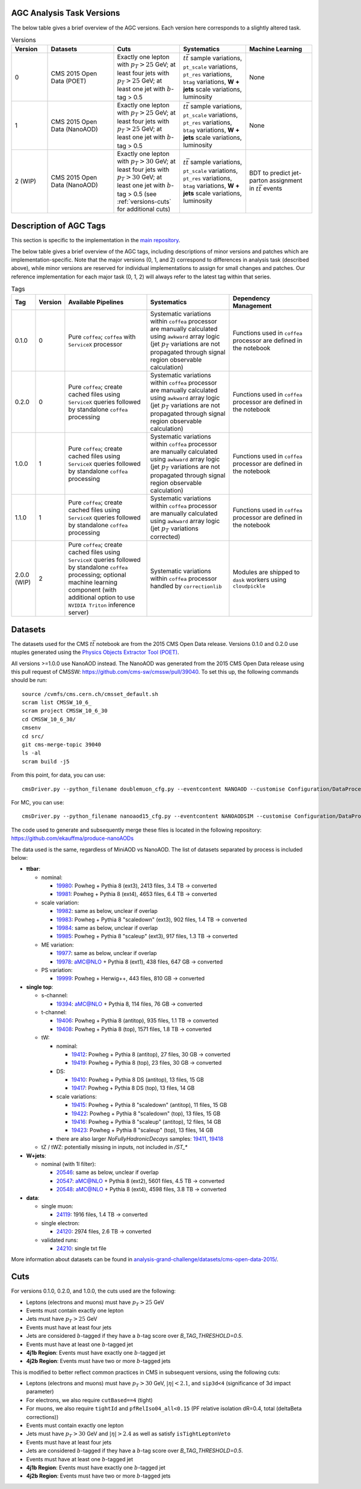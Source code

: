 .. _versions-description:

AGC Analysis Task Versions
================================

The below table gives a brief overview of the AGC versions. Each version here corresponds to a slightly altered task.

.. list-table:: Versions
   :widths: 12 22 22 22 22
   :header-rows: 1
   
   * - Version
     - Datasets
     - Cuts
     - Systematics
     - Machine Learning
   * - 0
     - CMS 2015 Open Data (POET)
     - Exactly one lepton with :math:`p_T>25` GeV; at least four jets with :math:`p_T>25` GeV; at least one jet with :math:`b`-tag > 0.5
     - :math:`t\bar{t}` sample variations, ``pt_scale`` variations, ``pt_res`` variations, ``btag`` variations, **W + jets** scale variations, luminosity
     - None
   * - 1
     - CMS 2015 Open Data (NanoAOD)
     - Exactly one lepton with :math:`p_T>25` GeV; at least four jets with :math:`p_T>25` GeV; at least one jet with :math:`b`-tag > 0.5
     - :math:`t\bar{t}` sample variations, ``pt_scale`` variations, ``pt_res`` variations, ``btag`` variations, **W + jets** scale variations, luminosity
     - None
   * - 2 (WIP)
     - CMS 2015 Open Data (NanoAOD)
     - Exactly one lepton with :math:`p_T>30` GeV; at least four jets with :math:`p_T>30` GeV; at least one jet with :math:`b`-tag > 0.5 (see :ref:`versions-cuts` for additional cuts)
     - :math:`t\bar{t}` sample variations, ``pt_scale`` variations, ``pt_res`` variations, ``btag`` variations, **W + jets** scale variations, luminosity
     - BDT to predict jet-parton assignment in :math:`t\bar{t}` events
     
     
Description of AGC Tags
================================
This section is specific to the implementation in the `main repository <https://github.com/iris-hep/analysis-grand-challenge>`_.

The below table gives a brief overview of the AGC tags, including descriptions of minor versions and patches which are implementation-specific. 
Note that the major versions (0, 1, and 2) correspond to differences in analysis task (described above), while minor versions are reserved for individual implementations to assign for small changes and patches. 
Our reference implementation for each major task (0, 1, 2) will always refer to the latest tag within that series.

.. list-table:: Tags
   :widths: 8 5 29 29 29
   :header-rows: 1
   
   * - Tag
     - Version
     - Available Pipelines
     - Systematics
     - Dependency Management
   * - 0.1.0
     - 0
     - Pure ``coffea``; ``coffea`` with ``ServiceX`` processor
     - Systematic variations within ``coffea`` processor are manually calculated using ``awkward`` array logic (jet :math:`p_T` variations are not propagated through signal region observable calculation)
     - Functions used in ``coffea`` processor are defined in the notebook
   * - 0.2.0
     - 0
     - Pure ``coffea``; create cached files using ``ServiceX`` queries followed by standalone ``coffea`` processing
     - Systematic variations within ``coffea`` processor are manually calculated using ``awkward`` array logic (jet :math:`p_T` variations are not propagated through signal region observable calculation)
     - Functions used in ``coffea`` processor are defined in the notebook
   * - 1.0.0
     - 1
     - Pure ``coffea``; create cached files using ``ServiceX`` queries followed by standalone ``coffea`` processing
     - Systematic variations within ``coffea`` processor are manually calculated using ``awkward`` array logic (jet :math:`p_T` variations are not propagated through signal region observable calculation)
     - Functions used in ``coffea`` processor are defined in the notebook
   * - 1.1.0
     - 1
     - Pure ``coffea``; create cached files using ``ServiceX`` queries followed by standalone ``coffea`` processing
     - Systematic variations within ``coffea`` processor are manually calculated using ``awkward`` array logic (jet :math:`p_T` variations corrected)
     - Functions used in ``coffea`` processor are defined in the notebook
   * - 2.0.0 (WIP)
     - 2
     - Pure ``coffea``; create cached files using ``ServiceX`` queries followed by standalone ``coffea`` processing; optional machine learning component (with additional option to use ``NVIDIA Triton`` inference server)
     - Systematic variations within ``coffea`` processor handled by ``correctionlib``
     - Modules are shipped to ``dask`` workers using ``cloudpickle``


Datasets
================================

The datasets used for the CMS :math:`t\bar{t}` notebook are from the 2015 CMS Open Data release. 
Versions 0.1.0 and 0.2.0 use ntuples generated using the `Physics Objects Extractor Tool (POET) <https://github.com/cms-opendata-analyses/PhysObjectExtractorTool>`_.

All versions >=1.0.0 use NanoAOD instead. 
The NanoAOD was generated from the 2015 CMS Open Data release using this pull request of CMSSW: `https://github.com/cms-sw/cmssw/pull/39040 <https://github.com/cms-sw/cmssw/pull/39040>`_. 
To set this up, the following commands should be run::
    
    source /cvmfs/cms.cern.ch/cmsset_default.sh
    scram list CMSSW_10_6_
    scram project CMSSW_10_6_30
    cd CMSSW_10_6_30/
    cmsenv
    cd src/
    git cms-merge-topic 39040
    ls -al
    scram build -j5

From this point, for data, you can use::

    cmsDriver.py --python_filename doublemuon_cfg.py --eventcontent NANOAOD --customise Configuration/DataProcessing/Utils.addMonitoring --datatier NANOAOD --fileout file:doublemuon_nanoaod.root --conditions 106X_dataRun2_v36 --step NANO --filein file:doublemuon_miniaod.root --era Run2_25ns,run2_nanoAOD_106X2015 --no_exec --data -n -1
    
For MC, you can use::
    
    cmsDriver.py --python_filename nanoaod15_cfg.py --eventcontent NANOAODSIM --customise Configuration/DataProcessing/Utils.addMonitoring --datatier NANOAODSIM --fileout file:nanoaod15.root --conditions 102X_mcRun2_asymptotic_v8 --step NANO --filein file:miniaod2015.root --era Run2_25ns,run2_nanoAOD_106X2015 --no_exec --mc -n -1

The code used to generate and subsequently merge these files is located in the following repository: `https://github.com/ekauffma/produce-nanoAODs <https://github.com/ekauffma/produce-nanoAODs>`_

The data used is the same, regardless of MiniAOD vs NanoAOD. 
The list of datasets separated by process is included below:

* **ttbar**:

  * nominal:
    
    * `19980 <https://opendata.cern.ch/record/19980>`_: Powheg + Pythia 8 (ext3), 2413 files, 3.4 TB -> converted
    * `19981 <https://opendata.cern.ch/record/19981>`_: Powheg + Pythia 8 (ext4), 4653 files, 6.4 TB -> converted
    
  * scale variation:
    
    * `19982 <https://opendata.cern.ch/record/19982>`_: same as below, unclear if overlap
    * `19983 <https://opendata.cern.ch/record/19983>`_: Powheg + Pythia 8 "scaledown" (ext3), 902 files, 1.4 TB -> converted
    * `19984 <https://opendata.cern.ch/record/19984>`_: same as below, unclear if overlap
    * `19985 <https://opendata.cern.ch/record/19985>`_: Powheg + Pythia 8 "scaleup" (ext3), 917 files, 1.3 TB -> converted
  
  * ME variation:
    
    * `19977 <https://opendata.cern.ch/record/19977>`_: same as below, unclear if overlap
    * `19978 <https://opendata.cern.ch/record/19978>`_: aMC@NLO + Pythia 8 (ext1), 438 files, 647 GB -> converted
  
  * PS variation:
    
    * `19999 <https://opendata.cern.ch/record/19999>`_: Powheg + Herwig++, 443 files, 810 GB -> converted

* **single top**:

  * s-channel:
    
    * `19394 <https://opendata.cern.ch/record/19394>`_: aMC@NLO + Pythia 8, 114 files, 76 GB -> converted
  
  * t-channel:
    
    * `19406 <https://opendata.cern.ch/record/19406>`_: Powheg + Pythia 8 (antitop), 935 files, 1.1 TB -> converted
    * `19408 <https://opendata.cern.ch/record/19408>`_: Powheg + Pythia 8 (top), 1571 files, 1.8 TB -> converted
  
  * tW:
    
    * nominal:
      
      * `19412 <https://opendata.cern.ch/record/19412>`_: Powheg + Pythia 8 (antitop), 27 files, 30 GB -> converted
      * `19419 <https://opendata.cern.ch/record/19419>`_: Powheg + Pythia 8 (top), 23 files, 30 GB -> converted
    
    * DS:
      
      * `19410 <https://opendata.cern.ch/record/19410>`_: Powheg + Pythia 8 DS (antitop), 13 files, 15 GB
      * `19417 <https://opendata.cern.ch/record/19417>`_: Powheg + Pythia 8 DS (top), 13 files, 14 GB
    
    * scale variations:
      
      * `19415 <https://opendata.cern.ch/record/19415>`_: Powheg + Pythia 8 "scaledown" (antitop), 11 files, 15 GB
      * `19422 <https://opendata.cern.ch/record/19422>`_: Powheg + Pythia 8 "scaledown" (top), 13 files, 15 GB
      * `19416 <https://opendata.cern.ch/record/19416>`_: Powheg + Pythia 8 "scaleup" (antitop), 12 files, 14 GB
      * `19423 <https://opendata.cern.ch/record/19423>`_: Powheg + Pythia 8 "scaleup" (top), 13 files, 14 GB

    * there are also larger `NoFullyHadronicDecays` samples: `19411 <https://opendata.cern.ch/record/19411>`_, `19418 <https://opendata.cern.ch/record/19418>`_
  
  * tZ / tWZ: potentially missing in inputs, not included in `/ST_*`

* **W+jets**:

  * nominal (with 1l filter):
  
    * `20546 <https://opendata.cern.ch/record/20546>`_: same as below, unclear if overlap
    * `20547 <https://opendata.cern.ch/record/20547>`_: aMC@NLO + Pythia 8 (ext2), 5601 files, 4.5 TB -> converted
    * `20548 <https://opendata.cern.ch/record/20548>`_: aMC@NLO + Pythia 8 (ext4), 4598 files, 3.8 TB -> converted

* **data**:

  * single muon:
  
    * `24119 <https://opendata.cern.ch/record/24119>`_: 1916 files, 1.4 TB -> converted
  
  * single electron:
    
    * `24120 <https://opendata.cern.ch/record/24120>`_: 2974 files, 2.6 TB -> converted
  
  * validated runs:
    
    * `24210 <https://opendata.cern.ch/record/24210>`_: single txt file
    
More information about datasets can be found in `analysis-grand-challenge/datasets/cms-open-data-2015/ <https://github.com/iris-hep/analysis-grand-challenge/tree/main/datasets/cms-open-data-2015>`_.


.. _versions-cuts:

Cuts
================================

For versions 0.1.0, 0.2.0, and 1.0.0, the cuts used are the following:

* Leptons (electrons and muons) must have :math:`p_T>25` GeV
* Events must contain exactly one lepton
* Jets must have :math:`p_T>25` GeV
* Events must have at least four jets
* Jets are considered :math:`b`-tagged if they have a :math:`b`-tag score over `B_TAG_THRESHOLD=0.5`.
* Events must have at least one :math:`b`-tagged jet
* **4j1b Region**: Events must have exactly one :math:`b`-tagged jet
* **4j2b Region**: Events must have two or more :math:`b`-tagged jets

This is modified to better reflect common practices in CMS in subsequent versions, using the following cuts:

* Leptons (electrons and muons) must have :math:`p_T>30` GeV, :math:`|\eta|<2.1`, and ``sip3d<4`` (significance of 3d impact parameter)
* For electrons, we also require ``cutBased==4`` (tight)
* For muons, we also require ``tightId`` and ``pfRelIso04_all<0.15`` (PF relative isolation dR=0.4, total (deltaBeta corrections))
* Events must contain exactly one lepton
* Jets must have :math:`p_T>30` GeV and :math:`|\eta|>2.4` as well as satisfy ``isTightLeptonVeto``
* Events must have at least four jets
* Jets are considered :math:`b`-tagged if they have a :math:`b`-tag score over `B_TAG_THRESHOLD=0.5`.
* Events must have at least one :math:`b`-tagged jet
* **4j1b Region**: Events must have exactly one :math:`b`-tagged jet
* **4j2b Region**: Events must have two or more :math:`b`-tagged jets